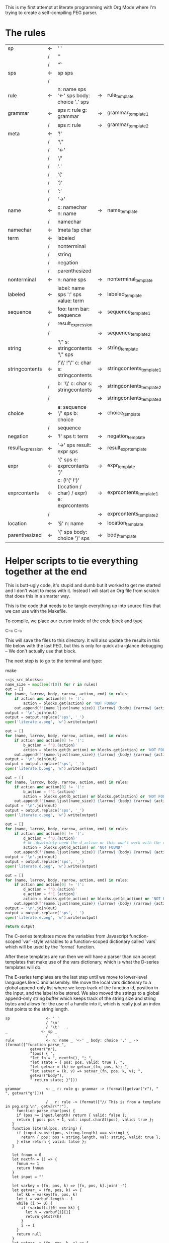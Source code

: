 This is my first attempt at literate programming with Org Mode where
I'm trying to create a self-compiling PEG parser.

* The rules

#+TBLNAME: rules
| sp                | <- | ' '                                                     |    |                          |   |
|                   | /  | '\n'                                                    |    |                          |   |
|                   | /  | '\t'                                                    |    |                          | . |
| sps               | <- | sp sps                                                  |    |                          |   |
|                   | /  |                                                         |    |                          | . |
| rule              | <- | n: name sps '<-' sps body: choice '.' sps               | -> | rule_template            | . |
| grammar           | <- | sps r: rule g: grammar                                  | -> | grammar_template1        |   |
|                   | /  | sps r: rule                                             | -> | grammar_template2        | . |
| meta              | <- | '!'                                                     |    |                          |   |
|                   | /  | '\''                                                    |    |                          |   |
|                   | /  | '<-'                                                    |    |                          |   |
|                   | /  | '/'                                                     |    |                          |   |
|                   | /  | '.'                                                     |    |                          |   |
|                   | /  | '('                                                     |    |                          |   |
|                   | /  | ')'                                                     |    |                          |   |
|                   | /  | ':'                                                     |    |                          |   |
|                   | /  | '->'                                                    |    |                          | . |
| name              | <- | c: namechar n: name                                     | -> | name_template            |   |
|                   | /  | namechar                                                |    |                          | . |
| namechar          | <- | !meta !sp char                                          |    |                          | . |
| term              | <- | labeled                                                 |    |                          |   |
|                   | /  | nonterminal                                             |    |                          |   |
|                   | /  | string                                                  |    |                          |   |
|                   | /  | negation                                                |    |                          |   |
|                   | /  | parenthesized                                           |    |                          | . |
| nonterminal       | <- | n: name sps                                             | -> | nonterminal_template     | . |
| labeled           | <- | label: name sps ':' sps value: term                     | -> | labeled_template         | . |
| sequence          | <- | foo: term  bar: sequence                                | -> | sequence_template1       |   |
|                   | /  | result_expression                                       |    |                          |   |
|                   | /  |                                                         | -> | sequence_template2       | . |
| string            | <- | '\'' s: stringcontents '\'' sps                         | -> | string_template          | . |
| stringcontents    | <- | !'\\' !'\'' c: char s: stringcontents                   | -> | stringcontents_template1 |   |
|                   | /  | b: '\\' c: char s: stringcontents                       | -> | stringcontents_template2 |   |
|                   | /  |                                                         | -> | stringcontents_template3 | . |
| choice            | <- | a: sequence '/' sps  b: choice                          | -> | choice_template          |   |
|                   | /  | sequence                                                |    |                          | . |
| negation          | <- | '!' sps t: term                                         | -> | negation_template        | . |
| result_expression | <- | '->' sps result: expr sps                               | -> | result_expr_template     | . |
| expr              | <- | '(' sps e: exprcontents ')'                             | -> | expr_template            | . |
| exprcontents      | <- | c: (!'(' !')' (location / char) / expr) e: exprcontents | -> | exprcontents_template1   |   |
|                   | /  |                                                         | -> | exprcontents_template2   | . |
| location          | <- | '§' n: name                                             | -> | location_template        | . |
| parenthesized     | <- | '(' sps body: choice ')' sps                            | -> | body_template            | . |


* Helper scripts to tie everything together at the end

This is butt-ugly code, it's stupid and dumb but it worked to get me
started and I don't want to mess with it. Instead I will start an Org
file from scratch that does this in a smarter way.

This is the code that needs to be tangle everything up into source
files that we can use with the Makefile.

To compile, we place our cursor inside of the code block and type

  C-c C-c

This will save the files to this directory. It will also update the
results in this file below with the last PEG, but this is only for
quick at-a-glance debugging -- We don't actually use that block.

The next step is to go to the terminal and type:

  make
  
#+PROPERTY: header-args:python :var filename=(buffer-file-name)

#+NAME: pegfile
#+BEGIN_SRC python :var rules=rules :noweb yes
  <<js_src_blocks>>
  name_size = max(len(r[0]) for r in rules)
  out = []
  for (name, larrow, body, rarrow, action, end) in rules:
      if action and action[0] != '(':
          action = blocks.get(action) or 'NOT FOUND'
      out.append(f"{name.ljust(name_size)} {larrow} {body} {rarrow} {action} {end}")
  output = '\n'.join(out)
  output = output.replace('sps', '_')
  open('literate.a.peg', 'w').write(output)

  out = []
  for (name, larrow, body, rarrow, action, end) in rules:
      if action and action[0] != '(':
          b_action = f'B.{action}'
          action = blocks.get(b_action) or blocks.get(action) or 'NOT FOUND'
      out.append(f"{name.ljust(name_size)} {larrow} {body} {rarrow} {action} {end}")
  output = '\n'.join(out)
  output = output.replace('sps', '_')
  open('literate.b.peg', 'w').write(output)

  out = []
  for (name, larrow, body, rarrow, action, end) in rules:
      if action and action[0] != '(':
          b_action = f'C.{action}'
          action = blocks.get(b_action) or blocks.get(action) or 'NOT FOUND'
      out.append(f"{name.ljust(name_size)} {larrow} {body} {rarrow} {action} {end}")
  output = '\n'.join(out)
  output = output.replace('sps', '_')
  open('literate.c.peg', 'w').write(output)

  out = []
  for (name, larrow, body, rarrow, action, end) in rules:
      if action and action[0] != '(':
          d_action = f'D.{action}'
          # We absolutely need the d_action or this won't work with the vars
          action = blocks.get(d_action) or 'NOT FOUND'
      out.append(f"{name.ljust(name_size)} {larrow} {body} {rarrow} {action} {end}")
  output = '\n'.join(out)
  output = output.replace('sps', '_')
  open('literate.d.peg', 'w').write(output)

  out = []
  for (name, larrow, body, rarrow, action, end) in rules:
      if action and action[0] != '(':
          d_action = f'D.{action}'
          e_action = f'E.{action}'
          action = blocks.get(e_action) or blocks.get(d_action) or 'NOT FOUND'
      out.append(f"{name.ljust(name_size)} {larrow} {body} {rarrow} {action} {end}")
  output = '\n'.join(out)
  output = output.replace('sps', '_')
  open('literate.e.peg', 'w').write(output)

  return output
#+END_SRC

The C-series templates move the variables from Javascript
function-scoped `var`-style variables to a function-scoped dictionary
called `vars` which will be used by the `format` function.

After these templates are run then we will have a parser than can
accept templates that make use of the vars dictionary, which is what
the D-series templates will do.

The E-series templates are the last step until we move to lower-level
languages like C and assembly. We move the local vars dictionary to a
global append-only list where we keep track of the function id,
position in the input, and the label to be stored. We also moved the
strings to a global append-only string buffer which keeps track of the
string size and string bytes and allows for the use of a handle into
it, which is really just an index that points to the string length.

#+RESULTS: pegfile
#+begin_example
sp                <- ' '   
                  / '\n'   
                  / '\t'   .
_               <- sp _   
                  /    .
rule              <- n: name _ '<-' _ body: choice '.' _ -> (format(["function parse_",
           getvar("n"),
           "(pos) { ",
           "let fn = ", nextfn(), "; ",
           "let state = { pos: pos, valid: true }; ",
           "let getvar = (k) => getvar_(fn, pos, k); ",
           "let setvar = (k, v) => setvar_(fn, pos, k, v); ",
           getvar("body"),
           " return state; }"]))
 .
grammar           <- _ r: rule g: grammar -> (format([getvar("r"), " ", getvar("g")]))
 
                  / _ r: rule -> (format(["// This is from a template in peg.org:\n", getvar("r"), 
   ` function parse_char(pos) {
     if (pos >= input.length) return { valid: false };
     return { pos: pos + 1, val: input.charAt(pos), valid: true };
   }
   function literal(pos, string) {
     if (input.substr(pos, string.length) === string) {
       return { pos: pos + string.length, val: string, valid: true };
     } else return { valid: false };
   }

   let fnnum = 0
   let nextfn = () => {
     fnnum += 1
     return fnnum
   }
   let input = ""

   let varkey = (fn, pos, k) => [fn, pos, k].join('-')
   let getvar_ = (fn, pos, k) => {
     let kk = varkey(fn, pos, k)
     let i = varbuf.length - 1
     while (i >= 0) {
       if (varbuf[i][0] === kk) {
         let h = varbuf[i][1]
         return getstr(h)
       }
       i -= 1
     }
     return null
   }
   let setvar_ = (fn, pos, k, v) => {
     let kk = varkey(fn, pos, k)
     let h = storestr(v)
     varbuf.push([kk, h])
   }
   let storestr = (s) => {
     let handle = strbuf.length
     strbuf.push(s.length)
     s.split('').map(c => {
       strbuf.push(c)
     })
     return handle
   }
   let getstr = (h) => {
     let len = strbuf[h]
     return strbuf.slice(h+1, h+1+len).join('')
   }

   let stack = []
   let varbuf = []
   let strbuf = []

   let push = (o) => stack.push(o)
   let pop = () => stack.pop()

   let format = (parts) => {
     return parts.join('')
   }

   var fs = require(\'fs\');
   var grammarfile = process.argv.slice(2)[0];
   fs.readFile(grammarfile, function(err, data) {
       if (err) {
           throw err; 
       }
       input = data.toString()
       var out = parse_grammar(0);
       console.log(out.val);
       console.warn('strbuf size:', strbuf.length)
       console.warn('varbuf size:', varbuf.length)
   });`]))
 .
meta              <- '!'   
                  / '\''   
                  / '<-'   
                  / '/'   
                  / '.'   
                  / '('   
                  / ')'   
                  / ':'   
                  / '->'   .
name              <- c: namechar n: name -> (format([getvar("c"), getvar("n")]))
 
                  / namechar   .
namechar          <- !meta !sp char   .
term              <- labeled   
                  / nonterminal   
                  / string   
                  / negation   
                  / parenthesized   .
nonterminal       <- n: name _ -> (format(["state = parse_", getvar("n"), "(state.pos);"]))
 .
labeled           <- label: name _ ':' _ value: term -> (format([getvar("value"),
           " if (state.valid) {",
           " setvar(\"", getvar("label"), "\", state.val);",
           " }"]))
 .
sequence          <- foo: term  bar: sequence -> (format([getvar("foo"),
           " if (state.valid) { ",
           getvar("bar"),
           " } "]))
 
                  / result_expression   
                  /  -> ("")
 .
string            <- '\'' s: stringcontents '\'' _ -> (format(["state = literal(state.pos, \"",
           getvar("s"),
           "\");"]))
 .
stringcontents    <- !'\\' !'\'' c: char s: stringcontents -> (format([getvar("c"), getvar("s")]))
 
                  / b: '\\' c: char s: stringcontents -> (format([getvar("b"), getvar("c"), getvar("s")]))
 
                  /  -> ("")
 .
choice            <- a: sequence '/' _  b: choice -> (format(["push(state); ",
	      getvar("a"),
	      " if (!state.valid) { state = pop(); ",
	      getvar("b"),
	      "} else { pop(); }"]))
 
                  / sequence   .
negation          <- '!' _ t: term -> (format([" push(state);",
            getvar("t"), 
            "if (state.valid) { pop(); state.valid = false; }",
            "else { state = pop(); }"]))
 .
result_expression <- '->' _ result: expr _ -> (format(["if (state.valid) { state.val = ",
           getvar("result"),
           "; }"]))
 .
expr              <- '(' _ e: exprcontents ')' -> (format(["(", getvar("e"), ")"]))
 .
exprcontents      <- c: (!'(' !')' (location / char) / expr) e: exprcontents -> (format([getvar("c"), getvar("e")]))
 
                  /  -> ("")
 .
location          <- '§' n: name -> ("POOP")
 .
parenthesized     <- '(' _ body: choice ')' _ -> (format([getvar("body")]))
 .
#+end_example

** Experiment with typesetting

This is a quick-and-dirty experiment with generating a nice looking
TeX-typset version of the PEG. 

#+NAME: guido
#+BEGIN_SRC python :var rules=rules
  import re
  out = ['\input cwebmac \halign{\strut\hfil#\hfil\quad&#\hfil\quad&#\hfil\quad&#\hfil\quad&\hfil#\cr']
  for (name, larrow, body, rarrow, action, end) in rules:
      if larrow == '<-':
	  larrow = '\\leftarrow '
      if rarrow == '->':
	  rarrow = '\\rightarrow '
      body = body.replace('\\', '\\\\')
      #body = re.sub(r"'(\\\'|[^']+)'", r"\\vb{\\tt '\1'}", body)
      out.append(f"{name} & {larrow} & {body} & {rarrow} & {end} \cr")
  out.append('}\n\\bye\n')
  output = '\n'.join(out)
  open('output.tex', 'w').write(output)
  return output
#+END_SRC

#+RESULTS: guido
#+begin_example
\input cwebmac \halign{\strut\hfil#\hfil\quad&#\hfil\quad&#\hfil\quad&#\hfil\quad&\hfil#\cr
sp & \leftarrow  & ' ' &  &  \cr
 & / & '\\n' &  &  \cr
 & / & '\\t' &  & . \cr
sps & \leftarrow  & sp sps &  &  \cr
 & / &  &  & . \cr
rule & \leftarrow  & n: name sps '<-' sps body: choice '.' sps & \rightarrow  & . \cr
grammar & \leftarrow  & sps r: rule g: grammar & \rightarrow  &  \cr
 & / & sps r: rule & \rightarrow  & . \cr
meta & \leftarrow  & '!' &  &  \cr
 & / & '\\'' &  &  \cr
 & / & '<-' &  &  \cr
 & / & '/' &  &  \cr
 & / & '.' &  &  \cr
 & / & '(' &  &  \cr
 & / & ')' &  &  \cr
 & / & ':' &  &  \cr
 & / & '->' &  & . \cr
name & \leftarrow  & c: namechar n: name & \rightarrow  &  \cr
 & / & namechar &  & . \cr
namechar & \leftarrow  & !meta !sp char &  & . \cr
term & \leftarrow  & labeled &  &  \cr
 & / & nonterminal &  &  \cr
 & / & string &  &  \cr
 & / & negation &  &  \cr
 & / & parenthesized &  & . \cr
nonterminal & \leftarrow  & n: name sps & \rightarrow  & . \cr
labeled & \leftarrow  & label: name sps ':' sps value: term & \rightarrow  & . \cr
sequence & \leftarrow  & foo: term  bar: sequence & \rightarrow  &  \cr
 & / & result_expression &  &  \cr
 & / &  & \rightarrow  & . \cr
string & \leftarrow  & '\\'' s: stringcontents '\\'' sps & \rightarrow  & . \cr
stringcontents & \leftarrow  & !'\\\\' !'\\'' c: char s: stringcontents & \rightarrow  &  \cr
 & / & b: '\\\\' c: char s: stringcontents & \rightarrow  &  \cr
 & / &  & \rightarrow  & . \cr
choice & \leftarrow  & a: sequence '/' sps  b: choice & \rightarrow  &  \cr
 & / & sequence &  & . \cr
negation & \leftarrow  & '!' sps t: term & \rightarrow  & . \cr
result_expression & \leftarrow  & '->' sps result: expr sps & \rightarrow  & . \cr
expr & \leftarrow  & '(' sps e: exprcontents ')' & \rightarrow  & . \cr
exprcontents & \leftarrow  & c: (!'(' !')' (location / char) / expr) e: exprcontents & \rightarrow  &  \cr
 & / &  & \rightarrow  & . \cr
location & \leftarrow  & '§' n: name & \rightarrow  & . \cr
parenthesized & \leftarrow  & '(' sps body: choice ')' sps & \rightarrow  & . \cr
}
\bye
#+end_example

** Concatenate all of the javascript source blocks into one block to make my life easier

We need a way to get the templates that have been broken out into
source blocks in this document. There's probably a better way, but the
easiest thing I could figure out was to read the current file into
memory and use regexes to get at each of the source blocks. This is
probably pretty fragile so we should consider something better.

#+NAME: js_src_blocks
#+BEGIN_SRC python
  import re
  this = open(filename).read()
  blocks = dict(re.findall(r'#\+NAME:\s*(\S+)\s+#\+BEGIN_SRC js\s+(.+?)#\+END_SRC', this, re.MULTILINE|re.DOTALL))
#+END_SRC

* Action Templates

  The (high-level) operations our parser needs to operate are:

  - Function calls (Jumping to labels)
  - Recursion (can be implemented by hand with stacks)
  - Stacks to save state between alternatives
  - String templating with variable interpolation
  - If statements
  - Saving of named variables during a function lifetime
  - Invalid state
  - Matching string literals
  - Concatenation of strings
  - Reading/writing, input/output
  
** rule_template

   Each rule is represented and generated as a single function. These
   function need to support recursive and mutually-recusive calls.

   Upon entry, each invocation saves the current position and creates
   a new stack for itself.

   Then the generated body is run and whatever the state is at the end
   is returned to the caller.

*** A series templates
#+NAME: rule_template
#+BEGIN_SRC js
(`// This is from a template in b.peg
function parse_${n}(input, pos) {
      var state = { pos: pos };
      var stack = [];
      ${body}
      return state;
}`)
#+END_SRC

*** B series templates
#+NAME: B.rule_template
#+BEGIN_SRC js
(format(['function parse_', n, '(input, pos) { var state = { pos: pos }; var stack = []; ',
         body, ' return state; }']))
#+END_SRC

*** CLANG series templates (not used)
#+NAME: CLANG.rule_template
#+BEGIN_SRC js
(format(['State parse_', n, '(str input, int pos) { State state = { .pos=pos }; Stack stack = {0}; ',
         body, ' return state; }']))
#+END_SRC

*** C
#+NAME: C.rule_template
#+BEGIN_SRC js
  (format(['function parse_',
           n,
           '(input, pos) { let state = { pos: pos }; let stack = []; ',
           'let vars = {}',
           body,
           ' return state; }']))
#+END_SRC

*** D series templates
#+NAME: D.rule_template
#+BEGIN_SRC js
  (format(["function parse_",
           vars["n"],
           "(input, pos) { let state = { pos: pos }; ",
           "let vars = {}; ",
           "let getvar = (k) => vars[k]; ",
           "let setvar = (k, v) => { vars[k] = v; }; ",
           vars["body"],
           " return state; }"]))
#+END_SRC

*** E series templates
#+NAME: E.rule_template
#+BEGIN_SRC js
  (format(["function parse_",
           getvar("n"),
           "(pos) { ",
           "let fn = ", nextfn(), "; ",
           "let state = { pos: pos, valid: true }; ",
           "let getvar = (k) => getvar_(fn, pos, k); ",
           "let setvar = (k, v) => setvar_(fn, pos, k, v); ",
           getvar("body"),
           " return state; }"]))
#+END_SRC

** labeled_template
*** A series templates
#+NAME: labeled_template
#+BEGIN_SRC js
(`${value} if (state) { var ${label} = state.val; }\n`)
#+END_SRC

*** B series templates
#+NAME: B.labeled_template
#+BEGIN_SRC js
(format([value, ' if (state) { var ', label, ' = state.val; }']))
#+END_SRC

*** CLANG series templates (not used)
#+NAME: CLANG.labeled_template
#+BEGIN_SRC js
(format([value, ' if (valid) { var("', label, '", state.val); }']))
#+END_SRC

#+NAME: C.labeled_template
#+BEGIN_SRC js
  (format([value,
           ' if (state) { vars["',
           label,
           '"] = state.val; }']))
#+END_SRC

*** D series templates
#+NAME: D.labeled_template
#+BEGIN_SRC js
  (format([vars["value"],
           " if (state) { vars[\"",
           vars["label"],
           "\"] = state.val; }"]))
#+END_SRC

*** E series templates
#+NAME: E.labeled_template
#+BEGIN_SRC js
  (format([getvar("value"),
           " if (state.valid) {",
           " setvar(\"", getvar("label"), "\", state.val);",
           " }"]))
#+END_SRC

** result_expr_template
*** A series templates
#+NAME: result_expr_template
#+BEGIN_SRC js
(`if (state) state.val = ${result};\n`)
#+END_SRC

*** B series templates
#+NAME: B.result_expr_template
#+BEGIN_SRC js
(format(['if (state) { state.val = ', result, '; }']))
#+END_SRC

*** CLANG series templates (not used)
#+NAME: CLANG.result_expr_template
#+BEGIN_SRC js
  (format(['if (valid) { state.val = ',
           result,
           '; }']))
#+END_SRC

*** D series templates
#+NAME: D.result_expr_template
#+BEGIN_SRC js
  (format(["if (state) { state.val = ",
           vars["result"],
           "; }"]))
#+END_SRC

*** E series templates
#+NAME: E.result_expr_template
#+BEGIN_SRC js
  (format(["if (state.valid) { state.val = ",
           getvar("result"),
           "; }"]))
#+END_SRC

** negation_template
*** A series templates
#+NAME: negation_template
#+BEGIN_SRC js
(` stack.push(state);
   ${t}
   if (state) {
     stack.pop();
     state = null;
   } else { state = stack.pop(); }`)
#+END_SRC

*** B series templates
#+NAME: B.negation_template
#+BEGIN_SRC js
  (format([' stack.push(state);', t, 
	   'if (state) { stack.pop(); state = null; }',
	   'else { state = stack.pop(); }']))
#+END_SRC

*** CLANG (not used)
#+NAME: CLANG.negation_template
#+BEGIN_SRC js
  (format([' push(state);', t, 
	   'if (valid) { pop(); state.null = true; }',
	   'else { state = pop(); }']))
#+END_SRC

*** C
#+NAME: C.negation_template
#+BEGIN_SRC js
   (format([' stack.push(state);',
            t, 
            'if (state) { stack.pop(); state = null; }',
            'else { state = stack.pop(); }']))
#+END_SRC

*** D series templates
#+NAME: D.negation_template
#+BEGIN_SRC js
   (format([" push(state);",
            vars["t"], 
            "if (state) { pop(); state = null; }",
            "else { state = pop(); }"]))
#+END_SRC

*** E series templates
#+NAME: E.negation_template
#+BEGIN_SRC js
   (format([" push(state);",
            getvar("t"), 
            "if (state.valid) { pop(); state.valid = false; }",
            "else { state = pop(); }"]))
#+END_SRC

** choice_template
*** A series templates
#+NAME: choice_template
#+BEGIN_SRC js
(`stack.push(state); ${a} if (!state) {state = stack.pop(); ${b}} else { stack.pop(); }`)
#+END_SRC

*** B series templates
#+NAME: B.choice_template
#+BEGIN_SRC js
     (format(['stack.push(state); ',
	      a,
	      ' if (!state) {state = stack.pop(); ',
	      b,
	      '} else { stack.pop(); }']))
#+END_SRC

*** CLANG (not used)
#+NAME: CLANG.choice_template
#+BEGIN_SRC js
     (format(['push(state); ',
	      a,
	      ' if (invalid) { state = pop(); ',
	      b,
	      '} else { pop(); }']))
#+END_SRC

*** C
#+NAME: C.choice_template
#+BEGIN_SRC js
     (format(['stack.push(state); ',
	      a,
	      ' if (!state) {state = stack.pop(); ',
	      b,
	      '} else { stack.pop(); }']))
#+END_SRC

*** D series templates
#+NAME: D.choice_template
#+BEGIN_SRC js
     (format(["push(state); ",
	      vars["a"],
	      " if (!state) {state = pop(); ",
	      vars["b"],
	      "} else { pop(); }"]))
#+END_SRC

*** E series templates
#+NAME: E.choice_template
#+BEGIN_SRC js
     (format(["push(state); ",
	      getvar("a"),
	      " if (!state.valid) { state = pop(); ",
	      getvar("b"),
	      "} else { pop(); }"]))
#+END_SRC

** string_template
*** A series templates
#+NAME: string_template
#+BEGIN_SRC js
(`state = literal(input, state.pos, '${s}');\n`)
#+END_SRC

*** B series templates
#+NAME: B.string_template
#+BEGIN_SRC js
(format(['state = literal(input, state.pos, \'', s, '\');']))
#+END_SRC

*** C
#+NAME: C.string_template
#+BEGIN_SRC js
  (format(['state = literal(input, state.pos, \"',
           s,
           '\");']))
#+END_SRC

*** D series templates
#+NAME: D.string_template
#+BEGIN_SRC js
  (format(["state = literal(input, state.pos, \"",
           vars["s"],
           "\");"]))
#+END_SRC

*** E series templates
#+NAME: E.string_template
#+BEGIN_SRC js
  (format(["state = literal(state.pos, \"",
           getvar("s"),
           "\");"]))
#+END_SRC

** sequence_template1
*** A series templates
#+NAME: sequence_template1
#+BEGIN_SRC js
(`${foo}  if (state) { ${bar} }\n`)
#+END_SRC

*** B series templates
#+NAME: B.sequence_template1
#+BEGIN_SRC js
(format([foo, ' if (state) { ', bar, ' } ']))
#+END_SRC

*** CLANG series templates (not used)
#+NAME: CLANG.sequence_template1
#+BEGIN_SRC js
  (format([foo,
           ' if (valid) { ',
           bar,
           ' } ']))
#+END_SRC

*** D series templates
#+NAME: D.sequence_template1
#+BEGIN_SRC js
  (format([vars["foo"],
           " if (state) { ",
           vars["bar"],
           " } "]))
#+END_SRC

*** E series templates
#+NAME: E.sequence_template1
#+BEGIN_SRC js
  (format([getvar("foo"),
           " if (state.valid) { ",
           getvar("bar"),
           " } "]))
#+END_SRC

** sequence_template2
*** A series templates
#+NAME: sequence_template2
#+BEGIN_SRC js
('')
#+END_SRC

*** D series templates
#+NAME: D.sequence_template2
#+BEGIN_SRC js
("")
#+END_SRC

** stringcontents_template1
*** A series templates
#+NAME: stringcontents_template1
#+BEGIN_SRC js
(c + s)
#+END_SRC

*** D series templates
#+NAME: D.stringcontents_template1
#+BEGIN_SRC js
(format([vars["c"], vars["s"]]))
#+END_SRC

*** E series templates
#+NAME: E.stringcontents_template1
#+BEGIN_SRC js
(format([getvar("c"), getvar("s")]))
#+END_SRC

** stringcontents_template2
*** A series templates
#+NAME: stringcontents_template2
#+BEGIN_SRC js
(b + c + s)
#+END_SRC

*** D series templates
#+NAME: D.stringcontents_template2
#+BEGIN_SRC js
(format([vars["b"], vars["c"], vars["s"]]))
#+END_SRC

*** E series templates
#+NAME: E.stringcontents_template2
#+BEGIN_SRC js
(format([getvar("b"), getvar("c"), getvar("s")]))
#+END_SRC

** stringcontents_template3
*** A series templates
#+NAME: stringcontents_template3
#+BEGIN_SRC js
("")
#+END_SRC

*** D series templates
#+NAME: D.stringcontents_template3
#+BEGIN_SRC js
("")
#+END_SRC

** expr_template
*** A series templates
#+NAME: expr_template
#+BEGIN_SRC js
("(" + e + ")")
#+END_SRC

*** D series templates
#+NAME: D.expr_template
#+BEGIN_SRC js
(format(["(", vars["e"], ")"]))
#+END_SRC

*** E series templates
#+NAME: E.expr_template
#+BEGIN_SRC js
(format(["(", getvar("e"), ")"]))
#+END_SRC

** exprcontents_template1
*** A series templates
#+NAME: exprcontents_template1
#+BEGIN_SRC js
(c + e)
#+END_SRC

*** D series templates
#+NAME: D.exprcontents_template1
#+BEGIN_SRC js
(format([vars["c"], vars["e"]]))
#+END_SRC

*** E series templates
#+NAME: E.exprcontents_template1
#+BEGIN_SRC js
(format([getvar("c"), getvar("e")]))
#+END_SRC

** exprcontents_template2
*** A series templates
#+NAME: exprcontents_template2
#+BEGIN_SRC js
("")
#+END_SRC

*** D series templates
#+NAME: D.exprcontents_template2
#+BEGIN_SRC js
("")
#+END_SRC

** nonterminal_template
*** A series templates
#+NAME: nonterminal_template
#+BEGIN_SRC js
(`state = parse_${n}(input, state.pos);\n`)
#+END_SRC

*** B series templates
#+NAME: B.nonterminal_template
#+BEGIN_SRC js
(format(['state = parse_', n, '(input, state.pos);']))
#+END_SRC

*** D series templates
#+NAME: D.nonterminal_template
#+BEGIN_SRC js
(format(["state = parse_", vars["n"], "(input, state.pos);"]))
#+END_SRC

*** E series templates
#+NAME: E.nonterminal_template
#+BEGIN_SRC js
(format(["state = parse_", getvar("n"), "(state.pos);"]))
#+END_SRC

** grammar_template1
*** A series templates
#+NAME: grammar_template1
#+BEGIN_SRC js
(`${r}\n${g}`)
#+END_SRC

*** B series templates
#+NAME: B.grammar_template1
#+BEGIN_SRC js
(format([r, " ", g]))
#+END_SRC

*** D series templates
#+NAME: D.grammar_template1
#+BEGIN_SRC js
(format([vars["r"], " ", vars["g"]]))
#+END_SRC

*** E series templates
#+NAME: E.grammar_template1
#+BEGIN_SRC js
(format([getvar("r"), " ", getvar("g")]))
#+END_SRC

** grammar_template2
*** A series templates
#+NAME: grammar_template2
#+BEGIN_SRC js
  ('// This is from a template in peg.org:\n' + r +
   ` function parse_char(input, pos) {
     if (pos >= input.length) return null;
     return { pos: pos + 1, val: input.charAt(pos) };
   }
   function literal(input, pos, string) {
     if (input.substr(pos, string.length) === string) {
       return { pos: pos + string.length, val: string };
     } else return null;
   }
   let format = (parts) => parts.join('')
   var fs = require(\'fs\');
   var grammarfile = process.argv.slice(2)[0];
   fs.readFile(grammarfile, function(err, data) {
       if (err) {
	   throw err; 
       }
       var out = parse_grammar(data.toString(), 0);
       console.log(out.val);
   });`)
#+END_SRC

*** D series templates
#+NAME: D.grammar_template2
#+BEGIN_SRC js
  (format(["// This is from a template in peg.org:\n", vars["r"], 
   ` function parse_char(input, pos) {
     if (pos >= input.length) return null;
     return { pos: pos + 1, val: input.charAt(pos) };
   }
   function literal(input, pos, string) {
     if (input.substr(pos, string.length) === string) {
       return { pos: pos + string.length, val: string };
     } else return null;
   }

   let fnnum = 0
   let nextfn = () => {
     fnnum += 1
     return fnnum
   }
   let stack = []
   let push = (o) => stack.push(o)
   let pop = () => stack.pop()

   let format = (parts) => {
     return parts.join('')
   }
   var fs = require(\'fs\');
   var grammarfile = process.argv.slice(2)[0];
   fs.readFile(grammarfile, function(err, data) {
       if (err) {
           throw err; 
       }
       var out = parse_grammar(data.toString(), 0);
       console.log(out.val);
   });`]))
#+END_SRC

*** E series templates
#+NAME: E.grammar_template2
#+BEGIN_SRC js
  (format(["// This is from a template in peg.org:\n", getvar("r"), 
   ` function parse_char(pos) {
     if (pos >= input.length) return { valid: false };
     return { pos: pos + 1, val: input.charAt(pos), valid: true };
   }
   function literal(pos, string) {
     if (input.substr(pos, string.length) === string) {
       return { pos: pos + string.length, val: string, valid: true };
     } else return { valid: false };
   }

   let fnnum = 0
   let nextfn = () => {
     fnnum += 1
     return fnnum
   }
   let input = ""

   let varkey = (fn, pos, k) => [fn, pos, k].join('-')
   let getvar_ = (fn, pos, k) => {
     let kk = varkey(fn, pos, k)
     let i = varbuf.length - 1
     while (i >= 0) {
       if (varbuf[i][0] === kk) {
         let h = varbuf[i][1]
         return getstr(h)
       }
       i -= 1
     }
     return null
   }
   let setvar_ = (fn, pos, k, v) => {
     let kk = varkey(fn, pos, k)
     let h = storestr(v)
     varbuf.push([kk, h])
   }
   let storestr = (s) => {
     let handle = strbuf.length
     strbuf.push(s.length)
     s.split('').map(c => {
       strbuf.push(c)
     })
     return handle
   }
   let getstr = (h) => {
     let len = strbuf[h]
     return strbuf.slice(h+1, h+1+len).join('')
   }

   let stack = []
   let varbuf = []
   let strbuf = []

   let push = (o) => stack.push(o)
   let pop = () => stack.pop()

   let format = (parts) => {
     return parts.join('')
   }

   var fs = require(\'fs\');
   var grammarfile = process.argv.slice(2)[0];
   fs.readFile(grammarfile, function(err, data) {
       if (err) {
           throw err; 
       }
       input = data.toString()
       var out = parse_grammar(0);
       console.log(out.val);
       console.warn('strbuf size:', strbuf.length)
       console.warn('varbuf size:', varbuf.length)
   });`]))
#+END_SRC

*** CLANG series templates (not used)
#+NAME: CLANG.grammar_template2
#+BEGIN_SRC js
(format([r, "\n// END\n"]))
#+END_SRC js

** name_template
*** A series templates
#+NAME: name_template
#+BEGIN_SRC js
(c + n)
#+END_SRC

*** D series templates
#+NAME: D.name_template
#+BEGIN_SRC js
(format([vars["c"], vars["n"]]))
#+END_SRC

*** E series templates
#+NAME: E.name_template
#+BEGIN_SRC js
(format([getvar("c"), getvar("n")]))
#+END_SRC

** location_template:
*** A series templates
#+NAME: location_template
#+BEGIN_SRC js
("POOP")
#+END_SRC

*** D series templates
#+NAME: D.location_template
#+BEGIN_SRC js
("POOP")
#+END_SRC

** body_template
*** A series templates
#+NAME: body_template
#+BEGIN_SRC js
(body)
#+END_SRC

*** D series templates
#+NAME: D.body_template
#+BEGIN_SRC js
(format([vars["body"]]))
#+END_SRC

*** E series templates
#+NAME: E.body_template
#+BEGIN_SRC js
(format([getvar("body")]))
#+END_SRC

* C Helper Functions (not used)

#+NAME: c_include
#+BEGIN_SRC c

  #include <stdbool.h>
  #include <stdio.h>
  #include <stdlib.h>
  #define GB_STRING_IMPLEMENTATION
  #include "gb_string.h"

  typedef gbString str;

  typedef struct State {
      int pos;
      str val;
      bool null;
  } State;

  typedef struct Stack {
      State states[32];
      int n;
  } Stack;

  typedef struct Variable {
      str key;
      str value;
  } Variable;

  typedef struct Variables {
      Variable items[32];
      int n;
  } Variables;

  #define valid (!state.null)
  #define invalid (state.null)
  #define var(key, value) vars.items[vars.n++] = (Variable){.key=copy(key), .value=copy(value)};
  #define push(o) stack.states[stack.n++] = o
  #define pop() stack.states[--stack.n];

#+END_SRC

